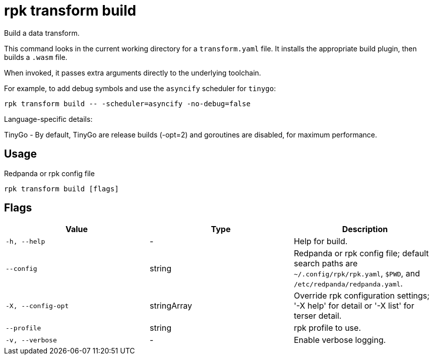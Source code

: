 = rpk transform build
:description: rpk transform build

Build a data transform.

This command looks in the current working directory for a `transform.yaml` file. It installs the appropriate build plugin, then builds a `.wasm` file.

When invoked, it passes extra arguments directly to the underlying toolchain.

For example, to add debug symbols and use the `asyncify` scheduler for `tinygo`:

[,bash]
----
rpk transform build -- -scheduler=asyncify -no-debug=false
----

Language-specific details:

TinyGo - By default, TinyGo are release builds (-opt=2) and goroutines are disabled, for maximum performance.

== Usage

Redpanda or rpk config file

[,bash]
----
rpk transform build [flags]
----

== Flags

[cols="1m,1a,2a]
|===
|*Value* |*Type* |*Description*

|`-h, --help` |- |Help for build.

|`--config` |string |Redpanda or rpk config file; default search paths are `~/.config/rpk/rpk.yaml`, `$PWD`, and `/etc/redpanda/redpanda.yaml`.

|`-X, --config-opt` |stringArray |Override rpk configuration settings; '-X help' for detail or '-X list' for terser detail.

|`--profile` |string |rpk profile to use.

|`-v, --verbose` |- |Enable verbose logging.
|===